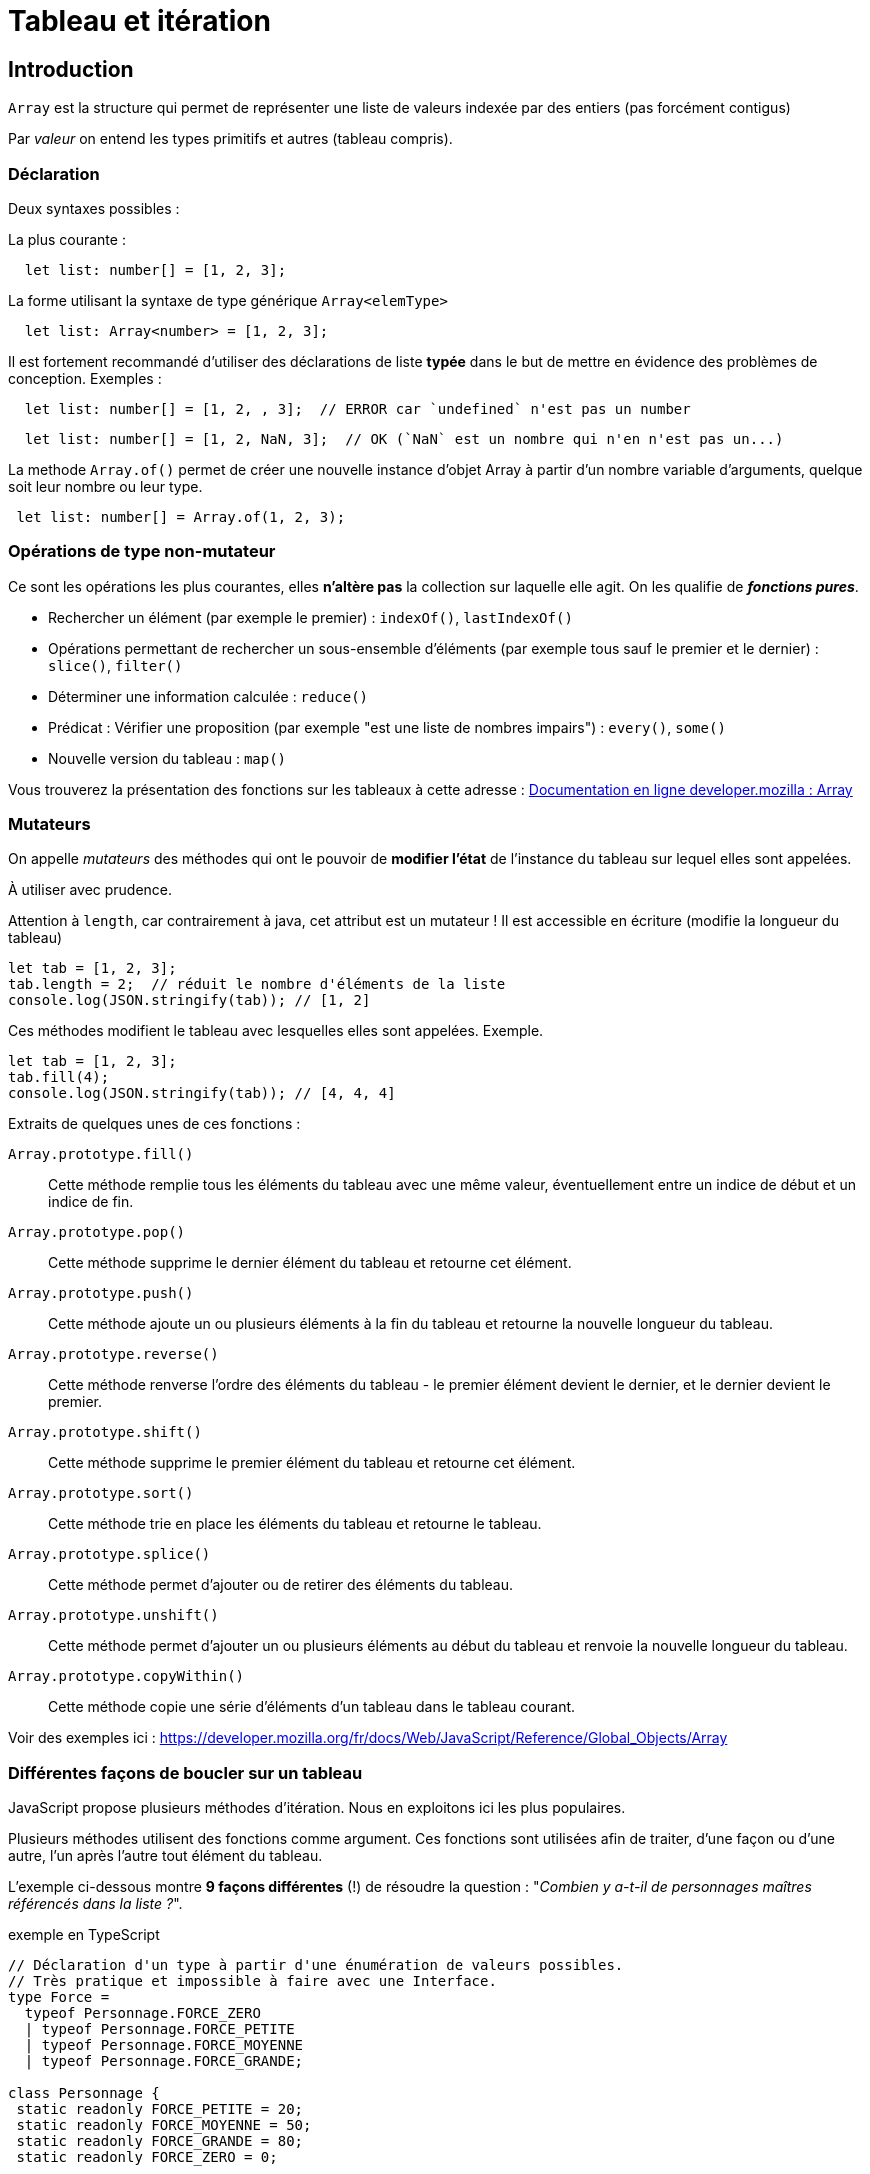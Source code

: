 = Tableau et itération
ifndef::backend-pdf[]
:imagesdir: images
endif::[]

== Introduction

`Array` est la structure qui permet de représenter une liste de valeurs indexée par des entiers (pas forcément contigus)

Par _valeur_ on entend les types primitifs et autres (tableau  compris).

=== Déclaration

Deux syntaxes possibles :

La plus courante :
[source, javascript]
--
  let list: number[] = [1, 2, 3];
--

La forme utilisant la syntaxe de type générique `Array<elemType>`

[source, javascript]
--
  let list: Array<number> = [1, 2, 3];
--

Il est fortement recommandé d'utiliser des déclarations de liste *typée* dans le but de mettre en évidence des problèmes de conception. Exemples :

[source, javascript]
--
  let list: number[] = [1, 2, , 3];  // ERROR car `undefined` n'est pas un number
--

[source, javascript]
--
  let list: number[] = [1, 2, NaN, 3];  // OK (`NaN` est un nombre qui n'en n'est pas un...)
--

La methode `Array.of()` permet de créer une nouvelle instance d'objet Array à partir d'un nombre variable d'arguments, quelque soit leur nombre ou leur type.

[source, javascript]
--
 let list: number[] = Array.of(1, 2, 3);
--

=== Opérations de type non-mutateur

Ce sont les opérations les plus courantes, elles *n'altère pas* la collection sur laquelle elle agit. On les qualifie de *_fonctions pures_*.

* Rechercher un élément (par exemple le premier) : `indexOf()`, `lastIndexOf()`
* Opérations permettant de rechercher un sous-ensemble d'éléments (par exemple tous sauf le premier et le dernier) : `slice()`, `filter()`
* Déterminer une information calculée : `reduce()`
* Prédicat : Vérifier une proposition (par exemple "est une liste de nombres impairs") : `every()`, `some()`
* Nouvelle version du tableau : `map()`

Vous trouverez la présentation des fonctions sur les tableaux à cette adresse :
https://developer.mozilla.org/fr/docs/Web/JavaScript/Reference/Objets_globaux/Array[Documentation en ligne developer.mozilla : Array]


=== Mutateurs

On appelle _mutateurs_ des méthodes qui ont le pouvoir de *modifier l'état* de l'instance du tableau sur lequel elles sont appelées.

À utiliser avec prudence.

Attention à `length`, car contrairement à java, cet attribut est un mutateur ! Il est accessible en écriture (modifie la longueur du tableau)

[source, javascript]
--
let tab = [1, 2, 3];
tab.length = 2;  // réduit le nombre d'éléments de la liste
console.log(JSON.stringify(tab)); // [1, 2]
--

Ces méthodes modifient le tableau avec lesquelles elles sont appelées. Exemple.

[source, javascript]
--
let tab = [1, 2, 3];
tab.fill(4);
console.log(JSON.stringify(tab)); // [4, 4, 4]
--

Extraits de quelques unes de ces fonctions :

`Array.prototype.fill()`::
Cette méthode remplie tous les éléments du tableau avec une même valeur, éventuellement entre un indice de début et un indice de fin.

`Array.prototype.pop()`::
Cette méthode supprime le dernier élément du tableau et retourne cet élément.

`Array.prototype.push()`::
Cette méthode ajoute un ou plusieurs éléments à la fin du tableau et retourne la nouvelle longueur du tableau.

`Array.prototype.reverse()`::
Cette méthode renverse l'ordre des éléments du tableau - le premier élément devient le dernier, et le dernier devient le premier.

`Array.prototype.shift()`::
Cette méthode supprime le premier élément du tableau et retourne cet élément.

`Array.prototype.sort()`::
Cette méthode trie en place les éléments du tableau et retourne le tableau.

`Array.prototype.splice()`::
Cette méthode permet d'ajouter ou de retirer des éléments du tableau.

`Array.prototype.unshift()`::
Cette méthode permet d'ajouter un ou plusieurs éléments au début du tableau et renvoie la nouvelle longueur du tableau.

`Array.prototype.copyWithin()`::
Cette méthode copie une série d'éléments d'un tableau dans le tableau courant.

Voir des exemples ici : https://developer.mozilla.org/fr/docs/Web/JavaScript/Reference/Global_Objects/Array



=== Différentes façons de boucler sur un tableau

JavaScript propose plusieurs méthodes d'itération. Nous en exploitons ici les plus populaires.

////
https://developer.mozilla.org/fr/docs/Web/JavaScript/Reference/Objets_globaux/Array#M%C3%A9thodes[Array methods]
////

Plusieurs méthodes utilisent des fonctions comme argument. Ces fonctions sont utilisées afin de traiter, d'une façon ou d'une autre, l'un après l'autre tout élément du tableau.

L'exemple ci-dessous montre *9 façons différentes* (!) de résoudre la question : "_Combien y a-t-il de personnages maîtres référencés dans la liste ?_".

.exemple en TypeScript
[source, javascript]
----
// Déclaration d'un type à partir d'une énumération de valeurs possibles.
// Très pratique et impossible à faire avec une Interface.
type Force =
  typeof Personnage.FORCE_ZERO
  | typeof Personnage.FORCE_PETITE
  | typeof Personnage.FORCE_MOYENNE
  | typeof Personnage.FORCE_GRANDE;

class Personnage {
 static readonly FORCE_PETITE = 20;
 static readonly FORCE_MOYENNE = 50;
 static readonly FORCE_GRANDE = 80;
 static readonly FORCE_ZERO = 0;

 private force : Force;

public constructor(forceInitiale : Force = Personnage.FORCE_ZERO){
  this.force = forceInitiale;
}
public getForce() : Force {
  return this.force;
}

// on remarquera ici le typage fort pratique du paramètre !
// Ainsi le développeur n'a pas à tester de la validitié ou non de la
// valeur du paramètre reçu, car forcément acceptable.
public setForce(force : Force) : void {
  if  (this.force !== force) {
     this.force = force;
  }
}

public isMaster()  : boolean {
  return this.force === Personnage.FORCE_GRANDE;
}

}

console.clear();

let p1: Personnage = new Personnage(80);
let p2: Personnage = new Personnage(20);
let p3: Personnage = new Personnage(80);

let ptab: Personnage[] = [p1, p2, p3];
// ou  Array.of(p1, p2, p3);

//console.log(ptab.length); // 3

///// for classique

let cpt : number = 0;
for (let i=0; i < ptab.length; i++) {
   if (ptab[i].isMaster()) cpt++;
}
console.log("Version classique : Le nombre de maîtres est " + cpt);

///// for ... of

cpt = 0;
for (const p of ptab) {
  if (p.isMaster()) cpt++;
}
console.log("Version for .. of   : Le nombre de maîtres est " + cpt);

///// foreach V1 : la variable p représente l'élément courant du tableau,
// avec fonction anonyme ayant comme paramètre un élément du tableau

cpt = 0;
ptab.forEach(function (p) {if (p.isMaster()) cpt++;});
console.log("Version foreach V1 : Le nombre de maîtres est " + cpt);

///// foreach V2 avec fonction fléchée (arrow function) -- écriture plus concise

cpt = 0;
ptab.forEach(p => {if (p.isMaster()) cpt++;});
console.log("Version foreach V2  : Le nombre de maîtres est " + cpt);

// autre version, pas forcément mieux...
cpt = 0;
ptab.forEach(p => cpt = p.isMaster() ? cpt+1: cpt);
console.log("Version foreach V2Bis  : Le nombre de maîtres est " + cpt);

----

Le problème avec les différentes versions présentées ci-dessus, est qu'elles dépendent d'une variable dont la portée dépasse celle de la structure itérative (une portée plus "globale"). En effet, ces implémentations *modifient la variable `cpt` déclarée en dehors de leur contexte*. Donc leur résultat dépendra d'une part de la liste sur laquelle elles travaillent (ça c'est normal), *et dautre part* de la valeur de la variable `cpt` au moment de l'appel. Aïe... Peut mieux faire !

C'est ce que l'on appelle un *_effet de bord_* : leur usage change l'état du sytème qui les a activés (modificiation d'une variable globale), mettant à mal l'aspect prédictif d'un programme.

Afin d'éviter les effets de bords, nous allons nous intéresser à deux autres solutions : `filter` et `reduce`.

.exemple filter
[source, javascript]
----


///// filter : méthode de Array

// filter : retourne un tableau composé des éléments du tableau courant (ici ptab)
// dont les éléments vérifient la proposition passée en argument de filter.
// Il ne nous reste plus qu'à interroger le nombre d'éléments de ce tableau
cpt = ptab.filter(p => p.isMaster()).length;
console.log("Version filter  : Le nombre de maîtres est " + cpt);
----

Critique : Solution élégante (claire et concise), mais qui passe par la création d'une nouvelle instance de tableau.

La solution suivante (*reduce*) ne produit pas de tableau intermédiaire.

.exemple reduce
[source, javascript]
----

///// reduce : méthode de Array

/*
reduce : prend en argument une fonction « reducer » dont l’objectif est de retourner une valeur, sur la base d’un algorithme dont elle a le secret.

Le plus souvent, cet algorithme se base sur les 2 premiers paramètres de la fonction reduce :

- premier paramètre (appelé couramment accumulateur) correspond à la valeur retournée par le précédent appel à la fonction sur l’élément précédent (à l'étape initiale ce sera  soit la valeur du premier élément de la liste, soit la valeur par défaut passée au lancement de reduce, comme c’est le cas ici.)

- deuxième paramètre représente l’élément en cours de traitement de la liste

Remarque : la fonction «reducer» peut recevoir jusqu’à 4 paramètres (index de l’élément courant et référence au tableau en question)

https://developer.mozilla.org/fr/docs/Web/JavaScript/Reference/Objets_globaux/Array/reduce
 */

// reduce : prend en arguent une fonction qui effectue une "réduction",
// ici met à jour un accumulateur conditionné par le fait que
// le personnage courant est un maître.
const reducerMastersCount = function (accumulator: number, p: Personnage): number {
  return p.isMaster() ? accumulator+1 : accumulator
};
cpt = ptab.reduce(reducerMastersCount, 0);
console.log("Version reduce V1 : Le nombre de maîtres est " + cpt);

// La syntaxe condensée de fonction anonyme (arrow function) est
// possible ici car le corps de la fonction peut se résumer
// en une seule expression (on en profite pour renommer un parametre)
const reducerMastersCountV2 = (nbMaster: number, p: Personnage): number => p.isMaster() ? nbMaster+1 : nbMaster;
cpt = ptab.reduce(reducerMastersCountV2, 0);
console.log("Version reduce V2  : Le nombre de maîtres est " + cpt);

----

NOTE: La méthode `reduce` est une fonction efficace (en terme de consommation mémoire),  très générique et riche en paramètres. Le choix de nommage de ses paramètres doit être soigné pour gagner en compréhension.

Il est possible de mettre à jour un `array`, ou un objet, passé en premier argument de `reduce`. Le code suivant est équivalent à la fonction `filter`, mais réalisé avec `reduce`, *juste pour la démonstration*, car autant utiliser `filter`.

.pour l'exemple - filter vs reduce
[source, javascript, num]
----

const reducerVFilter =
  function (pfilters : Personnage[], p : Personnage) : Personnage[] {
    if (p.isMaster()) {
      pfilters.push(p);
    }
    return pfilters
  };

cpt = ptab.reduce(reducerVFilter, []).length;
console.log("Version reduce-filter : Le nombre de maîtres est " + cpt);
----

On remarquera la valeur initiale (tableau vide), au lancement de `reduce`.
